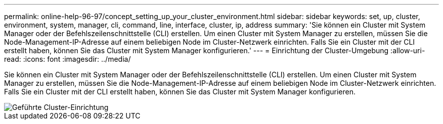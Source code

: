 ---
permalink: online-help-96-97/concept_setting_up_your_cluster_environment.html 
sidebar: sidebar 
keywords: set, up, cluster, environment, system, manager, cli, command, line, interface, cluster, ip, address 
summary: 'Sie können ein Cluster mit System Manager oder der Befehlszeilenschnittstelle (CLI) erstellen. Um einen Cluster mit System Manager zu erstellen, müssen Sie die Node-Management-IP-Adresse auf einem beliebigen Node im Cluster-Netzwerk einrichten. Falls Sie ein Cluster mit der CLI erstellt haben, können Sie das Cluster mit System Manager konfigurieren.' 
---
= Einrichtung der Cluster-Umgebung
:allow-uri-read: 
:icons: font
:imagesdir: ../media/


[role="lead"]
Sie können ein Cluster mit System Manager oder der Befehlszeilenschnittstelle (CLI) erstellen. Um einen Cluster mit System Manager zu erstellen, müssen Sie die Node-Management-IP-Adresse auf einem beliebigen Node im Cluster-Netzwerk einrichten. Falls Sie ein Cluster mit der CLI erstellt haben, können Sie das Cluster mit System Manager konfigurieren.

image::../media/guided_cluster_setup.gif[Geführte Cluster-Einrichtung]
